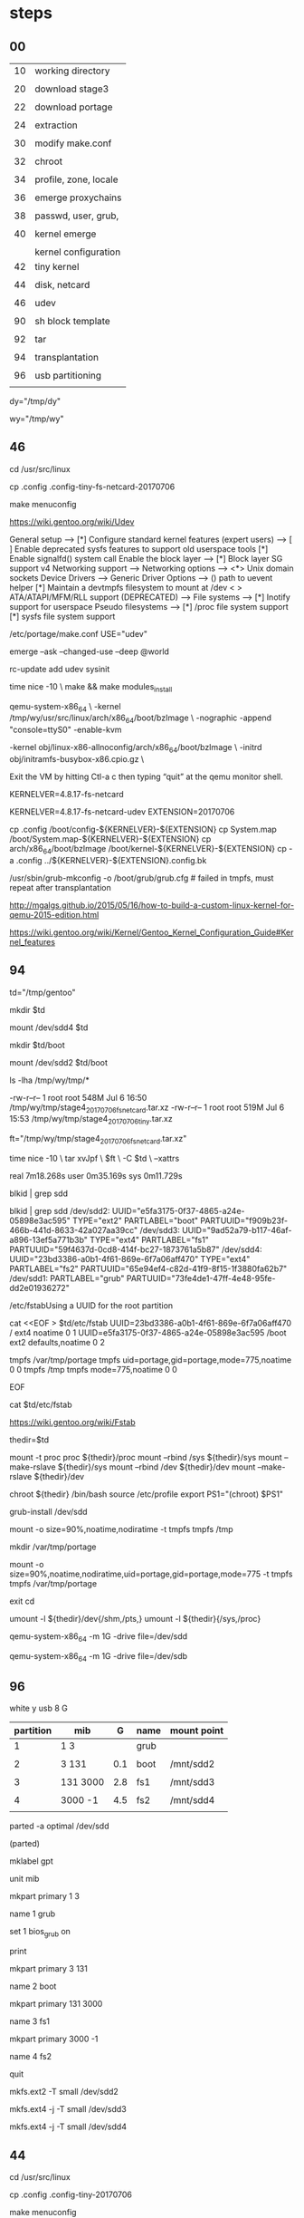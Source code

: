 * steps

** 00

| 10 | working directory     |
|    |                       |
| 20 | download stage3       |
|    |                       |
| 22 | download portage      |
|    |                       |
| 24 | extraction            |
|    |                       |
| 30 | modify make.conf      |
|    |                       |
| 32 | chroot                |
|    |                       |
| 34 | profile, zone, locale |
|    |                       |
| 36 | emerge proxychains    |
|    |                       |
| 38 | passwd, user, grub,   |
|    |                       |
| 40 | kernel emerge         |
|    |                       |
|    | kernel configuration  |
| 42 | tiny kernel           |
|    |                       |
| 44 | disk, netcard         |
|    |                       |
| 46 | udev                  |
|    |                       |
| 90 | sh block template     |
|    |                       |
| 92 | tar                   |
|    |                       |
| 94 | transplantation       |
|    |                       |
| 96 | usb partitioning      |
|    |                       |

# download directory
dy="/tmp/dy"  

# working direcxtory
wy="/tmp/wy"

** 46

cd /usr/src/linux

cp .config .config-tiny-fs-netcard-20170706

make menuconfig

https://wiki.gentoo.org/wiki/Udev

General setup  --->
    [*] Configure standard kernel features (expert users)  --->
        [ ] Enable deprecated sysfs features to support old userspace tools
        [*] Enable signalfd() system call
Enable the block layer  --->
    [*] Block layer SG support v4
Networking support  --->
    Networking options  --->
        <*> Unix domain sockets
Device Drivers  --->
    Generic Driver Options  --->
        ()  path to uevent helper
        [*] Maintain a devtmpfs filesystem to mount at /dev
    < > ATA/ATAPI/MFM/RLL support (DEPRECATED)  --->
File systems  --->
    [*] Inotify support for userspace
    Pseudo filesystems --->
        [*] /proc file system support
        [*] sysfs file system support

/etc/portage/make.conf
USE="udev"

emerge --ask --changed-use --deep @world

rc-update add udev sysinit




time nice -10 \
make && make modules_install




qemu-system-x86_64 \
    -kernel /tmp/wy/usr/src/linux/arch/x86_64/boot/bzImage \
    -nographic -append "console=ttyS0" -enable-kvm


    -kernel obj/linux-x86-allnoconfig/arch/x86_64/boot/bzImage \
    -initrd obj/initramfs-busybox-x86.cpio.gz \

Exit the VM by hitting Ctl-a c then typing “quit” at the qemu monitor shell.


KERNELVER=4.8.17-fs-netcard

KERNELVER=4.8.17-fs-netcard-udev
EXTENSION=20170706

cp .config /boot/config-${KERNELVER}-${EXTENSION}
cp System.map /boot/System.map-${KERNELVER}-${EXTENSION}
cp arch/x86_64/boot/bzImage /boot/kernel-${KERNELVER}-${EXTENSION}
cp -a .config ../${KERNELVER}-${EXTENSION}.config.bk

/usr/sbin/grub-mkconfig -o /boot/grub/grub.cfg    # failed in tmpfs, must repeat after transplantation



http://mgalgs.github.io/2015/05/16/how-to-build-a-custom-linux-kernel-for-qemu-2015-edition.html

https://wiki.gentoo.org/wiki/Kernel/Gentoo_Kernel_Configuration_Guide#Kernel_features






** 94

# transplantation directory
td="/tmp/gentoo"

mkdir $td

mount /dev/sdd4 $td

mkdir $td/boot

mount /dev/sdd2 $td/boot



ls -lha /tmp/wy/tmp/*

-rw-r--r-- 1 root root 548M Jul  6 16:50 /tmp/wy/tmp/stage4_20170706_fs_netcard.tar.xz
-rw-r--r-- 1 root root 519M Jul  6 15:53 /tmp/wy/tmp/stage4_20170706_tiny.tar.xz


# the file for transplantation

ft="/tmp/wy/tmp/stage4_20170706_fs_netcard.tar.xz"


time nice -10 \
tar xvJpf \
$ft \
-C $td \
--xattrs

real    7m18.268s
user    0m35.169s
sys     0m11.729s




blkid | grep sdd

blkid | grep sdd
/dev/sdd2: UUID="e5fa3175-0f37-4865-a24e-05898e3ac595" TYPE="ext2" PARTLABEL="boot" PARTUUID="f909b23f-466b-441d-8633-42a027aa39cc"
/dev/sdd3: UUID="9ad52a79-b117-46af-a896-13ef5a771b3b" TYPE="ext4" PARTLABEL="fs1" PARTUUID="59f4637d-0cd8-414f-bc27-1873761a5b87"
/dev/sdd4: UUID="23bd3386-a0b1-4f61-869e-6f7a06aff470" TYPE="ext4" PARTLABEL="fs2" PARTUUID="65e94ef4-c82d-41f9-8f15-1f3880fa62b7"
/dev/sdd1: PARTLABEL="grub" PARTUUID="73fe4de1-47ff-4e48-95fe-dd2e01936272"

/etc/fstabUsing a UUID for the root partition


cat <<EOF > $td/etc/fstab
UUID=23bd3386-a0b1-4f61-869e-6f7a06aff470  /            ext4    noatime              0 1
UUID=e5fa3175-0f37-4865-a24e-05898e3ac595  /boot        ext2    defaults,noatime     0 2

tmpfs   /var/tmp/portage        tmpfs   uid=portage,gid=portage,mode=775,noatime    0 0
tmpfs   /tmp         tmpfs   mode=775,noatime          0  0

EOF

cat $td/etc/fstab

https://wiki.gentoo.org/wiki/Fstab



thedir=$td

mount -t proc proc  ${thedir}/proc
mount --rbind /sys  ${thedir}/sys
mount --make-rslave ${thedir}/sys
mount --rbind /dev  ${thedir}/dev
mount --make-rslave ${thedir}/dev

chroot ${thedir} /bin/bash
source /etc/profile
export PS1="(chroot) $PS1"


grub-install /dev/sdd



mount -o size=90%,noatime,nodiratime -t tmpfs tmpfs /tmp

mkdir /var/tmp/portage

mount -o size=90%,noatime,nodiratime,uid=portage,gid=portage,mode=775 -t tmpfs tmpfs /var/tmp/portage 


exit
cd

umount -l ${thedir}/dev{/shm,/pts,}
umount -l ${thedir}{/sys,/proc}


qemu-system-x86_64 -m 1G -drive file=/dev/sdd

qemu-system-x86_64 -m 1G -drive file=/dev/sdb


** 96

white y usb 8 G

| partition | mib      |   G | name | mount point |
|-----------+----------+-----+------+-------------|
|         1 | 1 3      |     | grub |             |
|           |          |     |      |             |
|         2 | 3 131    | 0.1 | boot | /mnt/sdd2   |
|           |          |     |      |             |
|         3 | 131 3000 | 2.8 | fs1  | /mnt/sdd3   |
|           |          |     |      |             |
|         4 | 3000 -1  | 4.5 | fs2  | /mnt/sdd4   |
|           |          |     |      |             |


parted -a optimal /dev/sdd


(parted)

mklabel gpt

unit mib

mkpart primary 1 3

name 1 grub

set 1 bios_grub on

print

mkpart primary 3 131

name 2 boot

mkpart primary 131 3000

name 3 fs1

mkpart primary 3000 -1 

name 4 fs2

quit


mkfs.ext2 -T small /dev/sdd2

mkfs.ext4 -j -T small /dev/sdd3

mkfs.ext4 -j -T small /dev/sdd4









** 44

cd /usr/src/linux

cp .config .config-tiny-20170706

make menuconfig


Bus options 
 [*] PCI support  

[*] Enable the block layer  ---> 

Device Drivers > SCSI device support 
 [*] SCSI device support 

 [*] Serial ATA and Parallel ATA drivers (libata) 

Device Drivers > USB support
 [*]   Support for Host-side USB  

 [*]     xHCI HCD (USB 3.0) support 
 [*]     EHCI HCD (USB 2.0) support 
 [*]     OHCI HCD (USB 1.1) support  
 [*]     USB Mass Storage support


Processor type and features 
[*] Symmetric multi-processing support
(4) Maximum number of CPUs 
[ ] SMT (Hyperthreading) scheduler support (NEW) 
[*] Multi-core scheduler support (NEW)

File systems 
<*> Second extended fs support

 <*> The Extended 3 (ext3) filesystem
 <M> Btrfs filesystem support       
 DOS/FAT/NT Filesystems
 <M> MSDOS fs support 
 <M> NTFS file system support  

[*] Networking support  ---> 
 Networking options
 [*] TCP/IP networking

Device Drivers
 [*] Network device support  ---> 
Ethernet driver support
[*]   Realtek devices
<M>     Realtek 8169 gigabit ethernet support # M4A87TD/USB

[*]   Atheros devices  
<M>     Atheros L1C Gigabit Ethernet support  # h77md3h 

Device Drivers > Network device support > Wireless LAN 
[*]   Intersil devices (NEW)  
<M>     Intersil Prism GT/Duette/Indigo PCI/Cardbus (DEPRECATED)  
 
Networking support > Wireless
<*>   cfg80211 - wireless configuration API 
<M>   Generic IEEE 802.11 Networking Stack (mac80211) 


time nice -10 \
make && make modules_install




qemu-system-x86_64 \
    -kernel /tmp/wy/usr/src/linux/arch/x86_64/boot/bzImage \
    -nographic -append "console=ttyS0" -enable-kvm


    -kernel obj/linux-x86-allnoconfig/arch/x86_64/boot/bzImage \
    -initrd obj/initramfs-busybox-x86.cpio.gz \

Exit the VM by hitting Ctl-a c then typing “quit” at the qemu monitor shell.


KERNELVER=4.8.17-fs-netcard
EXTENSION=20170706

cp .config /boot/config-${KERNELVER}-${EXTENSION}
cp System.map /boot/System.map-${KERNELVER}-${EXTENSION}
cp arch/x86_64/boot/bzImage /boot/kernel-${KERNELVER}-${EXTENSION}
cp -a .config ../${KERNELVER}-${EXTENSION}.config.bk

/usr/sbin/grub-mkconfig -o /boot/grub/grub.cfg    # failed in tmpfs, must repeat after transplantation



http://mgalgs.github.io/2015/05/16/how-to-build-a-custom-linux-kernel-for-qemu-2015-edition.html

https://wiki.gentoo.org/wiki/Kernel/Gentoo_Kernel_Configuration_Guide#Kernel_features




** 42


cd /usr/src/linux

make allnoconfig


make menuconfig

[*] 64-bit kernel

-> General setup
  -> Configure standard kernel features
[*] Enable support for printk

-> General setup
[*] Initial RAM filesystem and RAM disk (initramfs/initrd) support

-> Executable file formats / Emulations
[*] Kernel support for ELF binaries
[*] Kernel support for scripts starting with #!

-> Device Drivers
  -> Character devices
[*] Enable TTY

-> Device Drivers
  -> Character devices
    -> Serial drivers
[*] 8250/16550 and compatible serial support
[*]   Console on 8250/16550 and compatible serial port

-> File systems
  -> Pseudo filesystems
[*] /proc file system support
[*] sysfs file system support



time nice -10 \
make -j6

arch/x86/boot/bzImage
Setup is 15836 bytes (padded to 15872 bytes).
System is 946 kB
CRC c397f612
Kernel: arch/x86/boot/bzImage is ready  (#1)

real    3m1.486s
user    2m42.803s
sys     0m14.217s



qemu-system-x86_64 \
    -kernel /tmp/wy/usr/src/linux/arch/x86_64/boot/bzImage \
    -nographic -append "console=ttyS0" -enable-kvm


    -kernel obj/linux-x86-allnoconfig/arch/x86_64/boot/bzImage \
    -initrd obj/initramfs-busybox-x86.cpio.gz \

Exit the VM by hitting Ctl-a c then typing “quit” at the qemu monitor shell.


KERNELVER=4.8.17-tiny
EXTENSION=20170706

cp .config /boot/config-${KERNELVER}-${EXTENSION}
cp System.map /boot/System.map-${KERNELVER}-${EXTENSION}
cp arch/x86_64/boot/bzImage /boot/kernel-${KERNELVER}-${EXTENSION}
cp -a .config ../${KERNELVER}-${EXTENSION}.config.bk

/usr/sbin/grub-mkconfig -o /boot/grub/grub.cfg    # failed in tmpfs, must repeat after transplantation



http://mgalgs.github.io/2015/05/16/how-to-build-a-custom-linux-kernel-for-qemu-2015-edition.html



** 42


cd /usr/src/linux

make allnoconfig


make menuconfig

[*] 64-bit kernel

-> General setup
  -> Configure standard kernel features
[*] Enable support for printk

-> General setup
[*] Initial RAM filesystem and RAM disk (initramfs/initrd) support

-> Executable file formats / Emulations
[*] Kernel support for ELF binaries
[*] Kernel support for scripts starting with #!

-> Device Drivers
  -> Character devices
[*] Enable TTY

-> Device Drivers
  -> Character devices
    -> Serial drivers
[*] 8250/16550 and compatible serial support
[*]   Console on 8250/16550 and compatible serial port

-> File systems
  -> Pseudo filesystems
[*] /proc file system support
[*] sysfs file system support



time nice -10 \
make -j6

arch/x86/boot/bzImage
Setup is 15836 bytes (padded to 15872 bytes).
System is 946 kB
CRC c397f612
Kernel: arch/x86/boot/bzImage is ready  (#1)

real    3m1.486s
user    2m42.803s
sys     0m14.217s



qemu-system-x86_64 \
    -kernel /tmp/wy/usr/src/linux/arch/x86_64/boot/bzImage \
    -nographic -append "console=ttyS0" -enable-kvm


    -kernel obj/linux-x86-allnoconfig/arch/x86_64/boot/bzImage \
    -initrd obj/initramfs-busybox-x86.cpio.gz \

Exit the VM by hitting Ctl-a c then typing “quit” at the qemu monitor shell.


KERNELVER=4.8.17-tiny
EXTENSION=20170706

cp .config /boot/config-${KERNELVER}-${EXTENSION}
cp System.map /boot/System.map-${KERNELVER}-${EXTENSION}
cp arch/x86_64/boot/bzImage /boot/kernel-${KERNELVER}-${EXTENSION}
cp -a .config ../${KERNELVER}-${EXTENSION}.config.bk

/usr/sbin/grub-mkconfig -o /boot/grub/grub.cfg    # failed in tmpfs, must repeat after transplantation



http://mgalgs.github.io/2015/05/16/how-to-build-a-custom-linux-kernel-for-qemu-2015-edition.html


** 38


passwd


useradd -m -G users,wheel,audio,usb,video user1

passwd user1

emerge grub



** 36

emerge proxychains

proxychains -f /root/proxychains.conf bash



** 40

echo "sys-kernel/hardened-sources symlink" >> /etc/portage/package.use/hardened-sources

cat /etc/portage/package.use/hardened-sources

emerge sys-kernel/hardened-sources 

tail -f /tmp/wy/var/log/emerge-fetch.log



** 34

eselect profile list

[12]  hardened/linux/amd64 *


eselect profile set 12

eselect profile list


ls /usr/share/zoneinfo

echo "Asia/Taipei" > /etc/timezone

emerge --config sys-libs/timezone-data


sed '' /etc/locale.gen

sed -i 's/#en_US.UTF-8/en_US.UTF-8/' /etc/locale.gen

sed '' /etc/locale.gen


locale-gen

eselect locale list

eselect locale set 3

eselect locale list

env-update && source /etc/profile


** 32 


# transplantation directory
td="/tmp/gentoo"

mkdir $td

mount /dev/sdb4 $td

# mkdir $td/boot

mount /dev/sdb2 $td/boot


thedir=$td

mount -t proc proc  ${thedir}/proc
mount --rbind /sys  ${thedir}/sys
mount --make-rslave ${thedir}/sys
mount --rbind /dev  ${thedir}/dev
mount --make-rslave ${thedir}/dev

chroot ${thedir} /bin/bash
source /etc/profile
export PS1="(chroot) $PS1"


mount -o size=90%,noatime,nodiratime -t tmpfs tmpfs /tmp

mkdir /var/tmp/portage

mount -o size=90%,noatime,nodiratime,uid=portage,gid=portage,mode=775 -t tmpfs tmpfs /var/tmp/portage 


exit
cd

umount -l ${thedir}/dev{/shm,/pts,}
umount -l ${thedir}{/sys,/proc}






** 30 

# path of make.conf
pm="$wy/etc/portage/make.conf"

cat $pm

cat <<EOF >> $pm

MAKEOPTS="-j5"
PORTAGE_NICENESS=10

GENTOO_MIRRORS="http://ftp.twaren.net/Linux/Gentoo/ http://ftp.jaist.ac.jp/pub/Linux/Gentoo/ http://ftp.iij.ad.jp/pub/linux/gentoo/"

INPUT_DEVICES="evdev"

VIDEO_CARDS="nouveau intel i915"
# VIDEO_CARDS="nouveau"

PAX_MARKINGS="XT" 

EOF


sed -i 's/USE=\"/USE=\"xattr /' $pm

sed  '' $pm




mkdir /tmp/wy/etc/portage/repos.conf

cp /tmp/wy/usr/share/portage/config/repos.conf /tmp/wy/etc/portage/repos.conf/gentoo.conf


sed -i 's/rsync.gentoo/rsync.tw.gentoo/' /tmp/wy/etc/portage/repos.conf/gentoo.conf

sed  '' /tmp/wy/etc/portage/repos.conf/gentoo.conf


cp -L /etc/resolv.conf /tmp/wy/etc/

cp proxychains.conf /tmp/wy/root


** 24

#

rm -rf $wy

mkdir $wy


ls -lha /tmp/dy/*


s3="/tmp/dy/stage3-amd64-hardened-20170629.tar.bz2"


time nice -10 \
tar xvpf \
$s3 \
-C /tmp/wy \
--xattrs

real    0m31.289s
user    0m30.742s
sys     0m2.352s


du -hd1 $wy | sort -rh

915M    /tmp/wy
843M    /tmp/wy/usr
29M     /tmp/wy/var
17M     /tmp/wy/lib64
9.6M    /tmp/wy/etc
9.0M    /tmp/wy/bin
6.2M    /tmp/wy/sbin
3.1M    /tmp/wy/lib32


po="/tmp/dy/portage-latest.tar.xz"

time nice -10 \
tar xvpf \
$po \
-C $wy/usr \
--xattrs

real    0m7.504s
user    0m6.983s
sys     0m3.014s

du -hd1 $wy | sort -rh

1.8G    /tmp/wy
1.7G    /tmp/wy/usr
29M     /tmp/wy/var
17M     /tmp/wy/lib64
9.6M    /tmp/wy/etc
9.0M    /tmp/wy/bin
6.2M    /tmp/wy/sbin
3.1M    /tmp/wy/lib32


** 22

p1="http://ftp.jaist.ac.jp/pub/Linux/Gentoo/snapshots/portage-latest.tar.xz"

cd /tmp/dy



wget $p1


proxychains -f /home/c5766/proxychains.conf wget $p1


# ##########

portage

http://ftp.jaist.ac.jp/pub/Linux/Gentoo/snapshots/

http://ftp.jaist.ac.jp/pub/Linux/Gentoo/snapshots/portage-latest.tar.xz




** 20


p1="http://ftp.jaist.ac.jp/pub/Linux/Gentoo/releases/amd64/autobuilds/latest-stage3-amd64-hardened.txt"

# curl $p1 | awk '{print $1}'

p2=$(proxychains -f /home/c5766/proxychains.conf curl $p1)

p2=$(curl $p1)




p3=$( echo $p2 | sed -e 's:.*/::g' -e 's: .*::g') 

p4="http://ftp.jaist.ac.jp/pub/Linux/Gentoo/releases/amd64/autobuilds/current-stage3-amd64-hardened/"



proxychains -f /home/c5766/proxychains.conf wget $p4$p3


wget $p4$p3




#+HEADERS: :results silent

#+HEADERS: :results raw
#+HEADERS: :dir /tmp/dy
#+BEGIN_SRC sh


p1="http://ftp.jaist.ac.jp/pub/Linux/Gentoo/releases/amd64/autobuilds/latest-stage3-amd64-hardened.txt"

# curl $p1 | awk '{print $1}'

p2=$(curl $p1)

p3=$( echo $p2 | sed -e 's:.*/::g' -e 's: .*::g') 

p4="http://ftp.jaist.ac.jp/pub/Linux/Gentoo/releases/amd64/autobuilds/current-stage3-amd64-hardened/"

wget $p4$p3

#+END_SRC




stage3


http://ftp.jaist.ac.jp/pub/Linux/Gentoo/releases/amd64/autobuilds/


http://ftp.jaist.ac.jp/pub/Linux/Gentoo/releases/amd64/autobuilds/latest-stage3-amd64-hardened.txt

# Latest as of Thu, 06 Jul 2017 00:30:01 +0000
# ts=1499301001
20170629/hardened/stage3-amd64-hardened-20170629.tar.bz2 236310266


http://ftp.jaist.ac.jp/pub/Linux/Gentoo/releases/amd64/autobuilds/current-stage3-amd64-hardened/stage3-amd64-hardened-20170629.tar.bz2




** 10

#+HEADERS: :results silent

#+HEADERS: :results raw
#+HEADERS: :dir /tmp
#+BEGIN_SRC sh


# download directory
dy="/tmp/dy"  

# working direcxtory
wy="/tmp/wy"

mkdir $dy

mkdir $wy

#+END_SRC

#+RESULTS:


** 90 

#+HEADERS:  :dir /su::/tmp
#+HEADERS: :results raw

#+HEADERS: :results silent
#+HEADERS: :dir /tmp
#+BEGIN_SRC sh

date

#+END_SRC

#+RESULTS:
Thu Jul  6 11:56:55 CST 2017



#+HEADERS: :dir /tmp
#+BEGIN_SRC sh

date
#pwd

#+END_SRC

#+RESULTS:
: Thu Jul  6 11:57:45 CST 2017

** 92


inside the chroot

cat <<EOF >  /tmp/stage4.excl
.bash_history
/mnt/*
/tmp/*
/proc/*
/sys/*
/dev/*
EOF

cat /tmp/stage4.excl

time nice -10 \
tar -X /tmp/stage4.excl -c / | xz -1vT0  > /tmp/stage4_20170706_fs_netcard.tar.xz

 100 %      547.0 MiB / 2277.8 MiB = 0.240    28 MiB/s       1:21        


time nice -10 \
tar -X /tmp/stage4.excl -c / | xz -1vT0  > /tmp/stage4_20170706_tiny.tar.xz

 100 %      518.5 MiB / 2172.1 MiB = 0.239    28 MiB/s       1:17   
